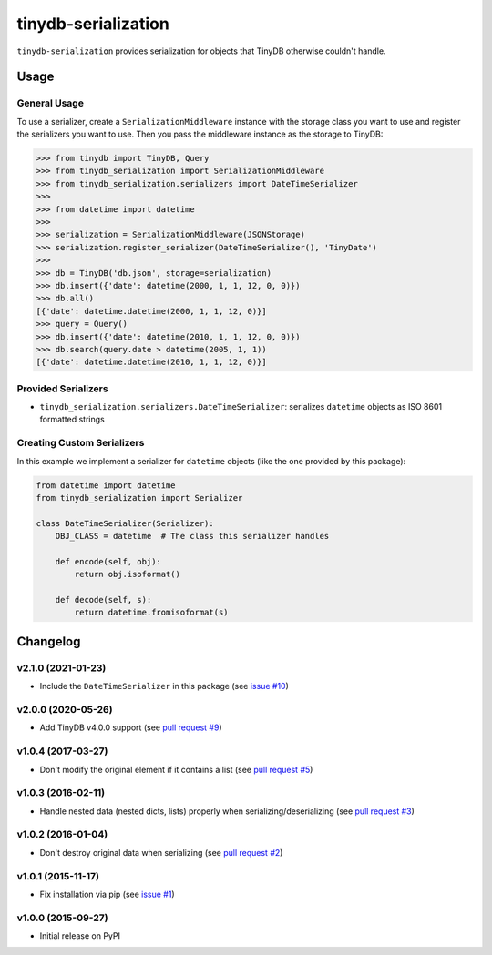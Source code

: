 tinydb-serialization
^^^^^^^^^^^^^^^^^^^^

|Build Status| |Coverage| |Version|

``tinydb-serialization`` provides serialization for objects that TinyDB
otherwise couldn't handle.

Usage
*****

General Usage
-------------

To use a serializer, create a ``SerializationMiddleware`` instance with
the storage class you want to use and register the serializers you want
to use. Then you pass the middleware instance as the storage to TinyDB:

.. code-block:: python

    >>> from tinydb import TinyDB, Query
    >>> from tinydb_serialization import SerializationMiddleware
    >>> from tinydb_serialization.serializers import DateTimeSerializer
    >>>
    >>> from datetime import datetime
    >>>
    >>> serialization = SerializationMiddleware(JSONStorage)
    >>> serialization.register_serializer(DateTimeSerializer(), 'TinyDate')
    >>>
    >>> db = TinyDB('db.json', storage=serialization)
    >>> db.insert({'date': datetime(2000, 1, 1, 12, 0, 0)})
    >>> db.all()
    [{'date': datetime.datetime(2000, 1, 1, 12, 0)}]
    >>> query = Query()
    >>> db.insert({'date': datetime(2010, 1, 1, 12, 0, 0)})
    >>> db.search(query.date > datetime(2005, 1, 1))
    [{'date': datetime.datetime(2010, 1, 1, 12, 0)}]

Provided Serializers
--------------------

- ``tinydb_serialization.serializers.DateTimeSerializer``: serializes ``datetime`` objects
  as ISO 8601 formatted strings

Creating Custom Serializers
------------------

In this example we implement a serializer for ``datetime`` objects (like the one provided
by this package):

.. code-block:: python

    from datetime import datetime
    from tinydb_serialization import Serializer

    class DateTimeSerializer(Serializer):
        OBJ_CLASS = datetime  # The class this serializer handles

        def encode(self, obj):
            return obj.isoformat()

        def decode(self, s):
            return datetime.fromisoformat(s)


Changelog
*********

**v2.1.0** (2021-01-23)
-----------------------

- Include the ``DateTimeSerializer`` in this package (see `issue #10 <https://github.com/msiemens/tinydb-serialization/pull/10>`_)

**v2.0.0** (2020-05-26)
-----------------------

- Add TinyDB v4.0.0 support (see `pull request #9 <https://github.com/msiemens/tinydb-serialization/pull/9>`_)

**v1.0.4** (2017-03-27)
-----------------------

- Don't modify the original element if it contains a list (see
  `pull request #5 <https://github.com/msiemens/tinydb-serialization/pull/5>`_)

**v1.0.3** (2016-02-11)
-----------------------

- Handle nested data (nested dicts, lists) properly when serializing/deserializing (see
  `pull request #3 <https://github.com/msiemens/tinydb-serialization/pull/3>`_)

**v1.0.2** (2016-01-04)
-----------------------

- Don't destroy original data when serializing (see
  `pull request #2 <https://github.com/msiemens/tinydb-serialization/pull/2>`_)

**v1.0.1** (2015-11-17)
-----------------------

- Fix installation via pip (see `issue #1 <https://github.com/msiemens/tinydb-serialization/issues/1>`_)

**v1.0.0** (2015-09-27)
-----------------------

- Initial release on PyPI

.. |Build Status| image:: https://img.shields.io/github/workflow/status/msiemens/tinydb-serialization/Python%20CI?style=flat-square
   :target: https://github.com/msiemens/tinydb-serialization/actions?query=workflow%3A%22Python+CI%22
.. |Coverage| image:: https://img.shields.io/coveralls/msiemens/tinydb-serialization.svg?style=flat-square
   :target: https://coveralls.io/r/msiemens/tinydb-serialization
.. |Version| image:: https://img.shields.io/pypi/v/tinydb-serialization.svg?style=flat-square
   :target: https://pypi.python.org/pypi/tinydb-serialization/
